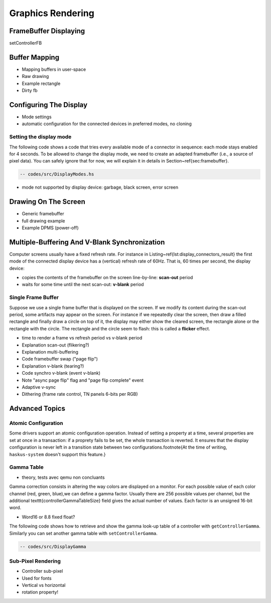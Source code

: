==============================================================================
Graphics Rendering
==============================================================================


------------------------------------------------------------------------------
FrameBuffer Displaying
------------------------------------------------------------------------------

setControllerFB

------------------------------------------------------------------------------
Buffer Mapping
------------------------------------------------------------------------------


* Mapping buffers in user-space
* Raw drawing
* Example rectangle
* Dirty fb

------------------------------------------------------------------------------
Configuring The Display
------------------------------------------------------------------------------

* Mode settings
* automatic configuration for the connected devices in preferred modes, no cloning

Setting the display mode
~~~~~~~~~~~~~~~~~~~~~~~~

The following code shows a code that tries every available mode of
a connector in sequence: each mode stays enabled for 4 seconds. To be allowed to
change the display mode, we need to create an adapted framebuffer (i.e., a
source of pixel data). You can safely ignore that for now, we will explain it in
details in Section~\ref{sec:framebuffer}.

.. code::

   -- codes/src/DisplayModes.hs

* mode not supported by display device: garbage, black screen, error screen


------------------------------------------------------------------------------
Drawing On The Screen
------------------------------------------------------------------------------

* Generic framebuffer
* full drawing example

* Example DPMS (power-off)


------------------------------------------------------------------------------
Multiple-Buffering And V-Blank Synchronization
------------------------------------------------------------------------------

Computer screens usually have a fixed refresh rate. For instance in
Listing~\ref{lst:display_connectors_result} the first mode of the connected
display device has a (vertical) refresh rate of 60Hz. That is, 60 times per
second, the display device:

* copies the contents of the framebuffer on the screen line-by-line: **scan-out** period
* waits for some time until the next scan-out: **v-blank** period

Single Frame Buffer
~~~~~~~~~~~~~~~~~~~

Suppose we use a single frame buffer that is displayed on the screen. If we
modify its content during the scan-out period, some artifacts may appear on the
screen. For instance if we repeatedly clear the screen, then draw a filled
rectangle and finally draw a circle on top of it, the display may either show
the cleared screen, the rectangle alone or the rectangle with the circle. The
rectangle and the circle seem to flash: this is called a **flicker** effect.

* time to render a frame vs refresh period vs v-blank period


* Explanation scan-out (flikering?)
* Explanation multi-buffering
* Code framebuffer swap ("page flip")
* Explanation v-blank (tearing?)
* Code synchro v-blank (event v-blank)
* Note "async page flip" flag and "page flip complete" event
* Adaptive v-sync
* Dithering (frame rate control, TN panels 6-bits per RGB)

------------------------------------------------------------------------------
Advanced Topics
------------------------------------------------------------------------------

Atomic Configuration
~~~~~~~~~~~~~~~~~~~~

Some drivers support an atomic configuration operation. Instead of setting a
property at a time, several properties are set at once in a transaction: if a
proprety fails to be set, the whole transaction is reverted. It ensures that the
display configuration is never left in a transition state between two
configurations.\footnote{At the time of writing, ``haskus-system`` doesn't
support this feature.}

Gamma Table
~~~~~~~~~~~

* theory, tests avec qemu non concluants

Gamma correction consists in altering the way colors are displayed on a monitor.
For each possible value of each color channel (red, green, blue),we can define a
gamma factor. Usually there are 256 possible values per channel, but the
additional \texttt{controllerGammaTableSize} field gives the actual number of
values. Each factor is an unsigned 16-bit word.

* Word16 or 8.8 fixed float?

The following code shows how to retrieve and show the gamma look-up
table of a controller with ``getControllerGamma``. Similarly you can set
another gamma table with ``setControllerGamma``.

.. code::

   -- codes/src/DisplayGamma

Sub-Pixel Rendering
~~~~~~~~~~~~~~~~~~~

* Controller sub-pixel
* Used for fonts
* Vertical vs horizontal
* rotation property!
